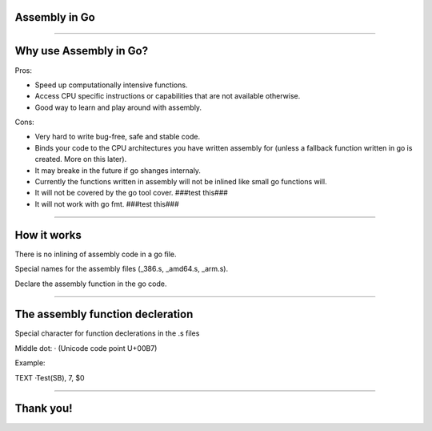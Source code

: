 Assembly in Go
======

--------------

Why use Assembly in Go? 
=======================

Pros:

* Speed up computationally intensive functions.
* Access CPU specific instructions or capabilities that are not available otherwise.
* Good way to learn and play around with assembly.

Cons:

* Very hard to write bug-free, safe and stable code.
* Binds your code to the CPU architectures you have written assembly for (unless a fallback function written in go is created. More on this later). 
* It may breake in the future if go shanges internaly.
* Currently the functions written in assembly will not be inlined like small go functions will.
* It will not be covered by the go tool cover. ###test this###
* It will not work with go fmt.	###test this###

--------------

How it works
============

There is no inlining of assembly code in a go file.

Special names for the assembly files (_386.s, _amd64.s, _arm.s).

Declare the assembly function in the go code.

--------------

The assembly function decleration
=================================

Special character for function declerations in the .s files

Middle dot: · (Unicode code point U+00B7)

Example:

TEXT ·Test(SB), 7, $0


--------------

Thank you!
==========
